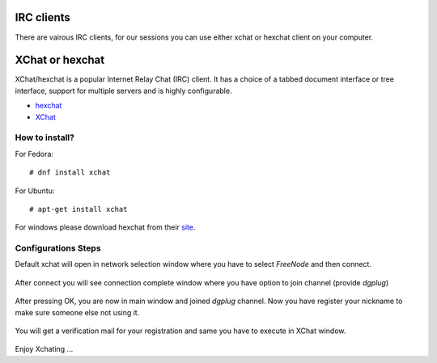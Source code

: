 IRC clients
===========

There are vairous IRC clients, for our sessions you can use either xchat or hexchat client
on your computer.


XChat or hexchat
================

XChat/hexchat is a popular Internet Relay Chat (IRC) client. It has a choice of a tabbed
document interface or tree interface, support for multiple servers and is highly
configurable.

- `hexchat <https://hexchat.github.io/>`_
- `XChat <http://xchat.org/docs/start/>`_

How to install?
---------------

For Fedora:
::
    # dnf install xchat

For Ubuntu:
::
    # apt-get install xchat

For windows please download hexchat from their `site <https://hexchat.github.io/>`_.


Configurations Steps
--------------------

Default xchat will open in network selection window where you have to select *FreeNode* and then connect.

.. figure:: img/xchat1.png
   :width: 600px
   :align: center

After connect you will see connection complete window where you have option to join channel (provide *dgplug*)

.. figure:: img/xchat2.png
   :width: 600px
   :align: center

After pressing OK, you are now in main window and joined *dgplug* channel. Now you have register your nickname to make sure someone else not using it.

.. figure:: img/xchat3.png
   :width: 600px
   :align: center

You will get a verification mail for your registration and same you have to execute in XChat window.

.. figure:: img/xchat4.png
   :width: 600px
   :align: center

Enjoy Xchating ...
